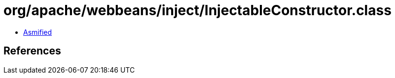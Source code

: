 = org/apache/webbeans/inject/InjectableConstructor.class

 - link:InjectableConstructor-asmified.java[Asmified]

== References

